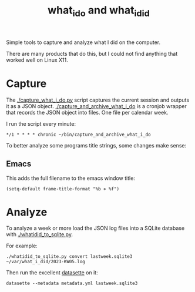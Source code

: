 #+TITLE: what_i_do and what_i_did

Simple tools to capture and analyze what I did on the computer.

There are many products that do this, but I could not find anything
that worked well on Linux X11.

* Capture
The [[./capture_what_i_do.py]] script captures the current session and outputs it as a JSON object.
[[./capture_and_archive_what_i_do]] is a cronjob wrapper that records the JSON object into files.
One file per calendar week.

I run the script every minute:
#+begin_example
*/1 * * * * chronic ~/bin/capture_and_archive_what_i_do
#+end_example

To better analyze some programs title strings, some changes make sense:

** Emacs
This adds the full filename to the emacs window title:
#+begin_src elisp
(setq-default frame-title-format "%b ⋄ %f")
#+end_src

* Analyze
To analyze a week or more load the JSON log files into a SQLite database with [[./whatidid_to_sqlite.py]].

For example:
#+begin_example
./whatidid_to_sqlite.py convert lastweek.sqlite3 ~/var/what_i_did/2023-KW05.log
#+end_example

Then run the excellent [[https://datasette.io][datasette]] on it:

#+begin_example
datasette --metadata metadata.yml lastweek.sqlite3
#+end_example
